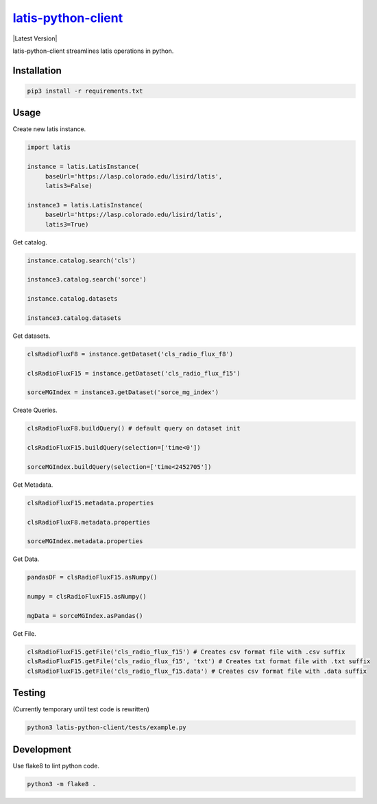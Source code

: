 ********
`latis-python-client`_
********

|Latest Version|

.. |Latest Version|
   :target: https://pypi.org/

latis-python-client streamlines latis operations in python.

Installation
============

.. code:: bash

    pip3 install -r requirements.txt

Usage
=====

Create new latis instance.

.. code:: python

    import latis

    instance = latis.LatisInstance(
         baseUrl='https://lasp.colorado.edu/lisird/latis',
         latis3=False)

    instance3 = latis.LatisInstance(
         baseUrl='https://lasp.colorado.edu/lisird/latis',
         latis3=True)

Get catalog.

.. code:: python

    instance.catalog.search('cls')
    
    instance3.catalog.search('sorce')
    
    instance.catalog.datasets
    
    instance3.catalog.datasets

Get datasets.

.. code:: python

    clsRadioFluxF8 = instance.getDataset('cls_radio_flux_f8')
    
    clsRadioFluxF15 = instance.getDataset('cls_radio_flux_f15')
    
    sorceMGIndex = instance3.getDataset('sorce_mg_index')
    
Create Queries.

.. code:: python

    clsRadioFluxF8.buildQuery() # default query on dataset init
     
    clsRadioFluxF15.buildQuery(selection=['time<0'])
     
    sorceMGIndex.buildQuery(selection=['time<2452705'])

Get Metadata.

.. code:: python

    clsRadioFluxF15.metadata.properties
    
    clsRadioFluxF8.metadata.properties
    
    sorceMGIndex.metadata.properties

Get Data.

.. code:: python

    pandasDF = clsRadioFluxF15.asNumpy()

    numpy = clsRadioFluxF15.asNumpy()

    mgData = sorceMGIndex.asPandas()

Get File.

.. code:: python

    clsRadioFluxF15.getFile('cls_radio_flux_f15') # Creates csv format file with .csv suffix
    clsRadioFluxF15.getFile('cls_radio_flux_f15', 'txt') # Creates txt format file with .txt suffix
    clsRadioFluxF15.getFile('cls_radio_flux_f15.data') # Creates csv format file with .data suffix

Testing
=======

(Currently temporary until test code is rewritten)

.. code:: bash

    python3 latis-python-client/tests/example.py

Development
===========

Use flake8 to lint python code.

.. code:: bash

    python3 -m flake8 .

